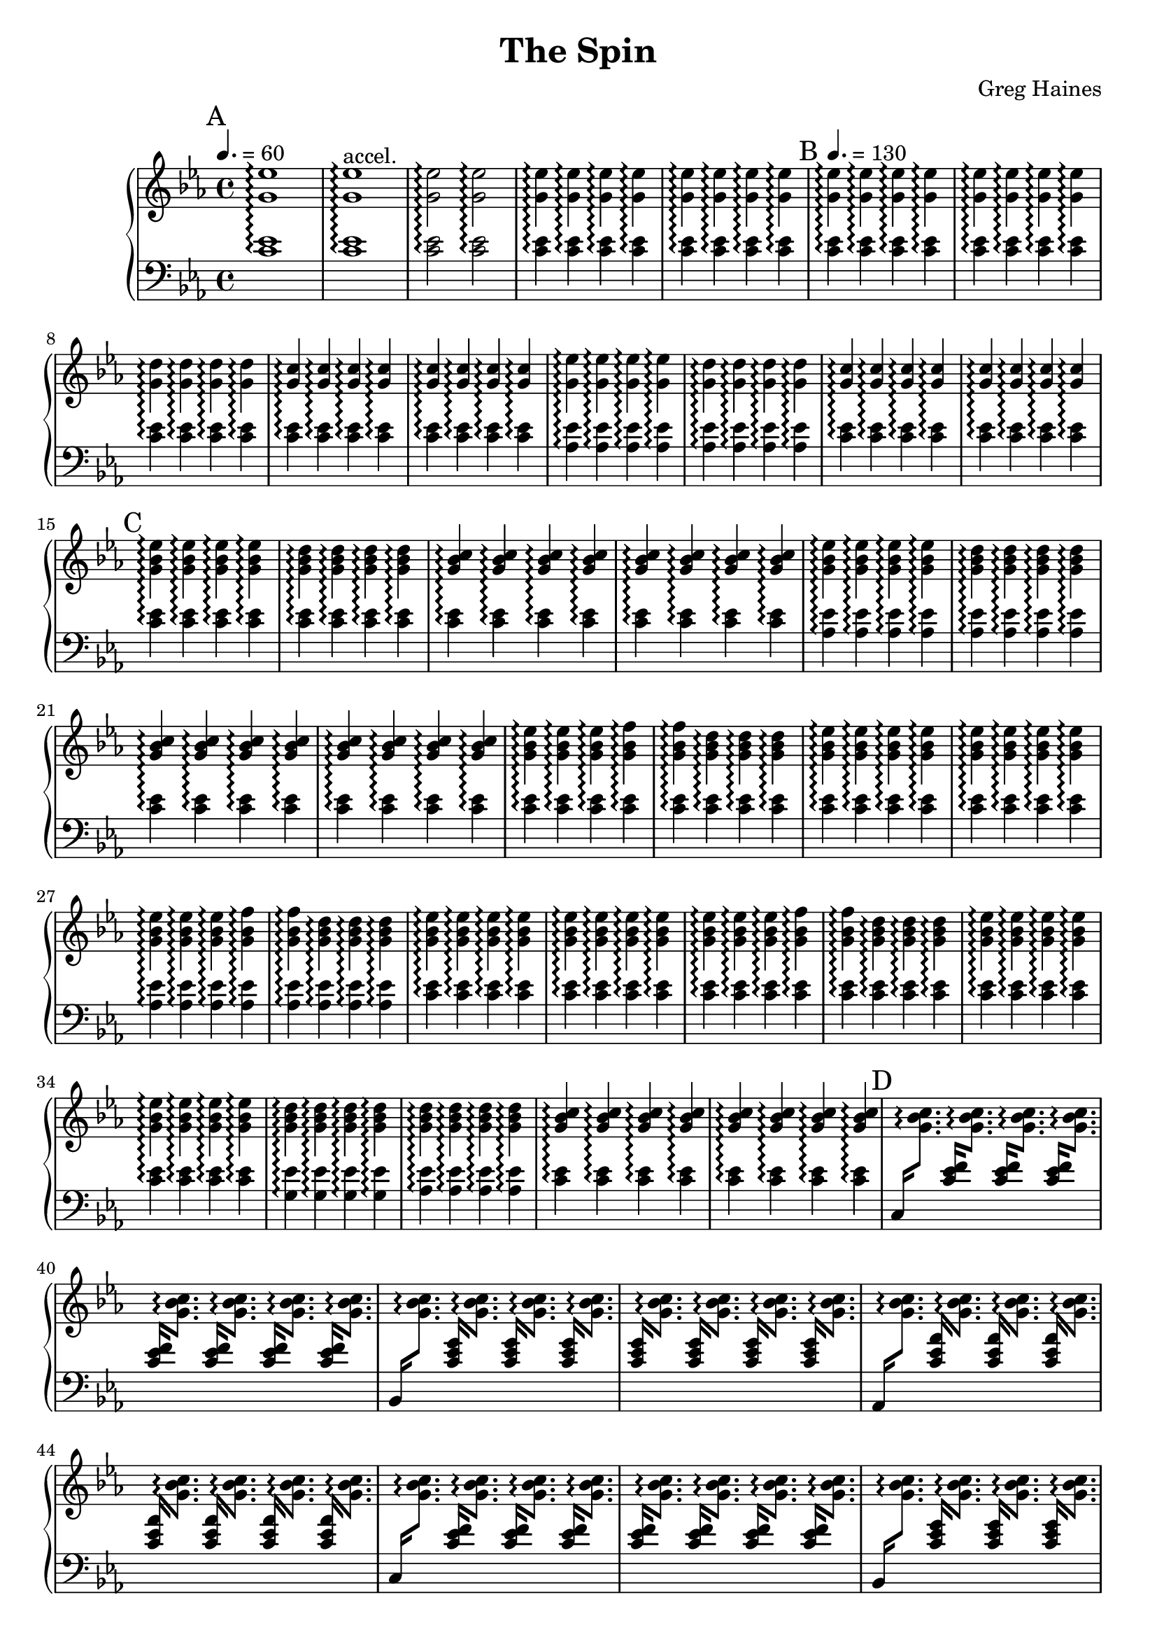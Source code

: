 \version "2.16.2"

\header {
  title = "The Spin"
  composer = "Greg Haines"
}

splitGroup = #(define-music-function (parser location repeats group1 group2)
               (number? ly:music? ly:music?)
               #{
               \repeat unfold $repeats { \relative c' { $group1 } } |
               \repeat unfold $repeats { \relative c' { $group2 } } |
               #})

splitChords = #(define-music-function (parser location repeats group1 group2)
               (number? ly:music? ly:music?)
                #{
                \repeat unfold $repeats {
                \override Stem #'(details beamed-lengths) = #'(1.5)
                \change Staff=lh
                \relative c' { \stemUp $group1 } 
                \change Staff=rh
                \relative c' { \stemDown $group2 }
                \revert Stem #'details
                }
               #})

\parallelMusic #'(partAlh partArh) {
  \tempo 4. = 60
  \mark "A"
  \splitGroup 1 <c ees>1\arpeggio <g' ees'>1\arpeggio
  \splitGroup 1 <c ees>1\arpeggio <g' ees'>1\arpeggio^"accel."
  \splitGroup 2 <c ees>2\arpeggio <g' ees'>2\arpeggio
  \splitGroup 8 <c ees>4\arpeggio <g' ees'>4\arpeggio
  
  \tempo 4. = 130
  \mark "B"
  \splitGroup 8 <c ees>\arpeggio <g' ees'>\arpeggio
  \splitGroup 4 <c ees>\arpeggio <g' d'>\arpeggio
  \splitGroup 8 <c ees>\arpeggio <g' c>\arpeggio

  \splitGroup 4 <aes ees'>\arpeggio <g' ees'>\arpeggio
  \splitGroup 4 <aes ees'>\arpeggio <g' d'>\arpeggio
  \splitGroup 8 <c ees>\arpeggio <g' c>\arpeggio

  \mark "C"
  \splitGroup 4 <c ees>\arpeggio <g' bes ees>\arpeggio
  \splitGroup 4 <c ees>\arpeggio <g' bes d>\arpeggio
  \splitGroup 8 <c ees>\arpeggio <g' bes c>\arpeggio

  \splitGroup 4 <aes ees'>\arpeggio <g' bes ees>\arpeggio
  \splitGroup 4 <aes ees'>\arpeggio <g' bes d>\arpeggio
  \splitGroup 8 <c ees>\arpeggio <g' bes c>\arpeggio

  \splitGroup 3 <c ees>\arpeggio <g' bes ees>\arpeggio
  \splitGroup 2 <c ees>\arpeggio <g' bes f'>\arpeggio
  \splitGroup 3 <c ees>\arpeggio <g' bes d>\arpeggio
  \splitGroup 8 <c ees>\arpeggio <g' bes ees>\arpeggio

  \splitGroup 3 <aes ees'>\arpeggio <g' bes ees>\arpeggio
  \splitGroup 2 <aes ees'>\arpeggio <g' bes f'>\arpeggio
  \splitGroup 3 <aes ees'>\arpeggio <g' bes d>\arpeggio
  \splitGroup 8 <c ees>\arpeggio <g' bes ees>\arpeggio

  \splitGroup 3 <c ees>\arpeggio <g' bes ees>\arpeggio
  \splitGroup 2 <c ees>\arpeggio <g' bes f'>\arpeggio
  \splitGroup 3 <c ees>\arpeggio <g' bes d>\arpeggio
  \splitGroup 8 <c ees>\arpeggio <g' bes ees>\arpeggio

  \splitGroup 4 <g ees'>\arpeggio <g' bes d>\arpeggio
  \splitGroup 4 <aes ees'>\arpeggio <g' bes d>\arpeggio
  \splitGroup 8 <c ees>\arpeggio <g' bes c>\arpeggio
}

partBrh = \relative c' {
  \mark "D"
  \splitChords 1 <c,>16 <g' bes c>8.\arpeggio
  \splitChords 7 <c ees f>16 <g' bes c>8.\arpeggio 
  \splitChords 1 <bes,>16 <g' bes c>8.\arpeggio
  \splitChords 7 <c ees g>16 <g' bes c>8.\arpeggio 
  \splitChords 1 <aes,>16 <g' bes c>8.\arpeggio
  \splitChords 7 <c ees aes>16 <g' bes c>8.\arpeggio 

  \splitChords 1 <c,>16 <g' bes c>8.\arpeggio
  \splitChords 7 <c ees f>16 <g' bes c>8.\arpeggio 
  \splitChords 1 <bes,>16 <g' bes c>8.\arpeggio
  \splitChords 7 <c ees g>16 <g' bes c>8.\arpeggio 
  \splitChords 1 <aes,>16 <g' bes c>8.\arpeggio
  \splitChords 7 <c ees aes>16 <g' bes c>8.\arpeggio 

  \splitChords 1 <c,>16 <g' bes c>8.\arpeggio
  \splitChords 7 <c ees f>16 <g' bes c>8.\arpeggio 
}

partBlh = { s1 * 14 }

\parallelMusic #'(partClh partCrh) {
  \splitGroup 6 <c ees>4\arpeggio <g' c>\arpeggio
  c2 | r2 |

  \mark "E"
  \splitGroup 4 <c ees>4\arpeggio <aes' aes'>\arpeggio
  \splitGroup 4 <c ees>4\arpeggio <c' c'>\arpeggio
  \splitGroup 8 <c ees>4\arpeggio <g' g'>\arpeggio

  \splitGroup 4 <c ees>4\arpeggio <aes' aes'>\arpeggio
  \splitGroup 4 <c ees>4\arpeggio <c' c'>\arpeggio
  \splitGroup 8 <c ees>4\arpeggio <g' g'>\arpeggio

  \mark "F"
  \splitGroup 6 <f, c'>4\arpeggio <aes' aes'>\arpeggio
  \splitGroup 2 <g ees'>4\arpeggio <c' c'>\arpeggio
  \splitGroup 8 <aes ees'>4\arpeggio <g' g'>\arpeggio

  \splitGroup 1 <c,>4\arpeggio <aes' aes'>\arpeggio
  \splitGroup 3 <c ees>4\arpeggio <aes' aes'>\arpeggio
  \splitGroup 4 <c ees>4\arpeggio <c' c'>\arpeggio
  \splitGroup 1 <c,>4\arpeggio <g' g'>\arpeggio
  \splitGroup 7 <c ees>4\arpeggio <g' g'>\arpeggio

  \splitGroup 1 <c,>4\arpeggio <aes' aes'>\arpeggio
  \splitGroup 3 <c ees>4\arpeggio <aes' aes'>\arpeggio
  \splitGroup 4 <c ees>4\arpeggio <c' c'>\arpeggio
  \splitGroup 1 <c,>4\arpeggio <g' g'>\arpeggio
  \splitGroup 7 <c ees>4\arpeggio <g' g'>\arpeggio

  \mark "G"
  \splitGroup 6 <f, c'>4\arpeggio <aes' aes'>\arpeggio
  \splitGroup 2 <g ees'>4\arpeggio <c' c'>\arpeggio
  \splitGroup 8 <ees bes ees'>4\arpeggio <g' g'>\arpeggio

}

rh = {
  \time 4/4
  \key ees \major
  % Intro. Slowly speeds up until we hit 16th note pace
  \partArh
  \partBrh
  \partCrh
}

lh = \relative c' {
  \clef "bass"
  \key ees \major
  \partAlh
  \partBlh
  \partClh
}

\score {
  \new PianoStaff <<
    \set PianoStaff.connectArpeggios = ##t
    \new Staff = "rh" \rh
    \new Staff = "lh" \lh
  >>
}

